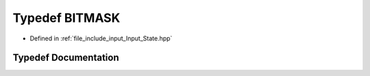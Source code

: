 .. _exhale_typedef_Input__State_8hpp_1a534ec7666fd5ffb7db3e46bfdef52107:

Typedef BITMASK
===============

- Defined in :ref:`file_include_input_Input_State.hpp`


Typedef Documentation
---------------------


.. doxygentypedef:: BITMASK
   :project: Project_DJ_Engine